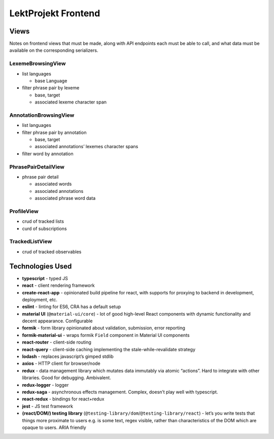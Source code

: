 ==================================
LektProjekt Frontend 
==================================

Views
-----

Notes on frontend views that must be made, along with API endpoints each
must be able to call, and what data must be available on the
corresponding serializers.

LexemeBrowsingView
~~~~~~~~~~~~~~~~~~

-  list languages

   -  base Language

-  filter phrase pair by lexeme

   -  base, target
   -  associated lexeme character span

AnnotationBrowsingView
~~~~~~~~~~~~~~~~~~~~~~

-  list languages
-  filter phrase pair by annotation

   -  base, target
   -  associated annotations’ lexemes character spans

-  filter word by annotation

PhrasePairDetailView
~~~~~~~~~~~~~~~~~~~~

-  phrase pair detail

   -  associated words
   -  associated annotations
   -  associated phrase word data

ProfileView
~~~~~~~~~~~

- crud of tracked lists 
- curd of subscriptions

TrackedListView
~~~~~~~~~~~~~~~

- crud of tracked observables


Technologies Used
----------------------

-  **typescript** - typed JS
-  **react** - client rendering framework
-  **create-react-app** - opinionated build pipeline for react, with
   supports for proxying to backend in development, deployment, etc.
-  **eslint** - linting for ES6, CRA has a default setup
-  **material UI** (``@material-ui/core``) - lot of good high-level
   React components with dynamic functionality and decent appearance.
   Configurable
-  **formik** - form library opinionated about validation, submission,
   error reporting
-  **formik-material-ui** - wraps formik ``Field`` component in Material
   UI components
-  **react-router** - client-side routing
-  **react-query** - client-side caching implementing the
   stale-while-revalidate strategy

-  **lodash** - replaces javascript’s gimped stdlib
-  **axios** - HTTP client for browser/node

-  **redux** - data management library which mutates data immutably via
   atomic “actions”. Hard to integrate with other libraries. Good for
   debugging. Ambivalent.
-  **redux-logger** - logger
-  **redux-saga** - asynchronous effects management. Complex, doesn’t
   play well with typescript.
-  **react-redux** - bindings for react+redux

-  **jest** - JS test framework
-  **(react/DOM/) testing library**
   (``@testing-library/dom``/``@testing-library/react``) - let’s you
   write tests that things more proximate to users e.g. is some text,
   regex visible, rather than characteristics of the DOM which are
   opaque to users. ARIA friendly
